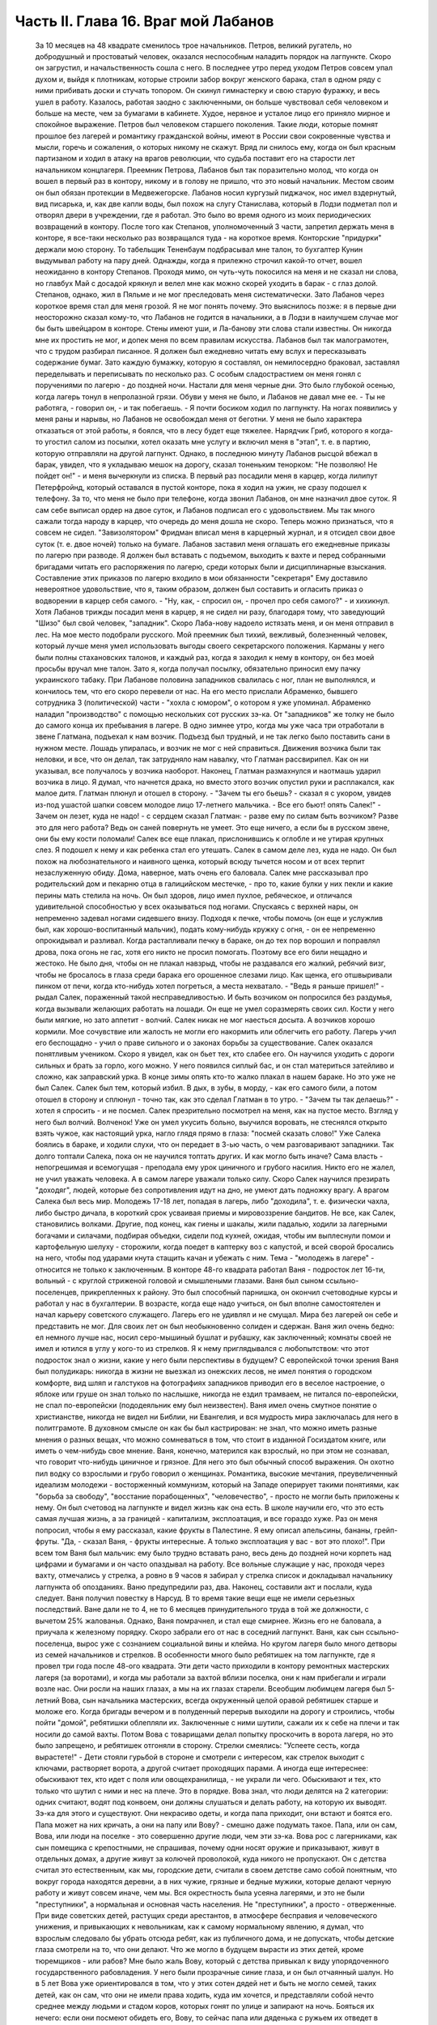 Часть II. Глава 16. Враг мой Лабанов
====================================

     За 10 месяцев на 48 квадрате сменилось трое начальников. Петров, великий ругатель, но добродушный и простоватый человек, оказался неспособным наладить порядок на лагпункте. Скоро он загрустил, и начальственность сошла с него. В последнее утро перед уходом Петров совсем упал духом и, выйдя к плотникам, которые строили забор вокруг женского барака, стал в одном ряду с ними прибивать доски и стучать топором. Он скинул гимнастерку и свою старую фуражку, и весь ушел в работу. Казалось, работая заодно с заключенными, он больше чувствовал себя человеком и больше на месте, чем за бумагами в кабинете. Худое, нервное и усталое лицо его приняло мирное и спокойное выражение.
     Петров был человеком старшего поколения. Такие люди, которые помнят прошлое без лагерей и романтику гражданской войны, имеют в России свои сокровенные чувства и мысли, горечь и сожаления, о которых никому не скажут. Вряд ли снилось ему, когда он был красным партизаном и ходил в атаку на врагов революции, что судьба поставит его на старости лет начальником концлагеря.
     Преемник Петрова, Лабанов был так поразительно молод, что когда он вошел в первый раз в контору, никому и в голову не пришло, что это новый начальник. Местом своим он был обязан протекции в Медвежегорске. Лабанов носил кургузый пиджачок, нос имел вздернутый, вид писарька, и, как две капли воды, был похож на слугу Станислава, который в Лодзи подметал пол и отворял двери в учреждении, где я работал.
     Это было во время одного из моих периодических возвращений в контору. После того как Степанов, уполномоченный 3 части, запретил держать меня в конторе, я все-таки несколько раз возвращался туда - на короткое время. Конторские "придурки" держали мою сторону. То табельщик Тененбаум подбрасывал мне талон, то бухгалтер Кунин выдумывал работу на пару дней. Однажды, когда я прилежно строчил какой-то отчет, вошел неожиданно в контору Степанов. Проходя мимо, он чуть-чуть покосился на меня и не сказал ни слова, но главбух Май с досадой крякнул и велел мне как можно скорей уходить в барак - с глаз долой.
     Степанов, однако, жил в Пяльме и не мог преследовать меня систематически. Зато Лабанов через короткое время стал для меня грозой. Я не мог понять почему. Это выяснилось позже: я в первые дни неосторожно сказал кому-то, что Лабанов не годится в начальники, а в Лодзи в наилучшем случае мог бы быть швейцаром в конторе. Стены имеют уши, и Ла-банову эти слова стали известны. Он никогда мне их простить не мог, и допек меня по всем правилам искусства.
     Лабанов был так малограмотен, что с трудом разбирал писанное. Я должен был ежедневно читать ему вслух и пересказывать содержание бумаг. Зато каждую бумажку, которую я составлял, он немилосердно браковал, заставлял переделывать и переписывать по несколько раз. С особым сладострастием он меня гонял с поручениями по лагерю - до поздней ночи.
     Настали для меня черные дни. Это было глубокой осенью, когда лагерь тонул в непролазной грязи. Обуви у меня не было, и Лабанов не давал мне ее. - Ты не работяга, - говорил он, - и так побегаешь. - Я почти босиком ходил по лагпункту. На ногах появились у меня раны и нарывы, но Лабанов не освобождал меня от беготни. У меня не было характера отказаться от этой работы, я боялся, что в лесу будет еще тяжелее. Нарядчик Гриб, которого я когда-то угостил салом из посылки, хотел оказать мне услугу и включил меня в "этап", т. е. в партию, которую отправляли на другой лагпункт. Однако, в последнюю минуту Лабанов рысцой вбежал в барак, увидел, что я укладываю мешок на дорогу, сказал тоненьким тенорком: "Не позволяю! Не пойдет он!" - и меня вычеркнули из списка.
     В первый раз посадили меня в карцер, когда лилипут Петерфройнд, который оставался в пустой конторе, пока я ходил на ужин, не сразу подошел к телефону. За то, что меня не было при телефоне, когда звонил Лабанов, он мне назначил двое суток. Я сам себе выписал ордер на двое суток, и Лабанов подписал его с удовольствием. Мы так много сажали тогда народу в карцер, что очередь до меня дошла не скоро. Теперь можно признаться, что я совсем не сидел. "Завизолятором" Фридман вписал меня в карцерный журнал, и я отсидел свои двое суток (т. е. двое ночей) только на бумаге.
     Лабанов заставил меня оглашать его ежедневные приказы по лагерю при разводе. Я должен был вставать с подъемом, выходить к вахте и перед собранными бригадами читать его распоряжения по лагерю, среди которых были и дисциплинарные взыскания. Составление этих приказов по лагерю входило в мои обязанности "секретаря" Ему доставило невероятное удовольствие, что я, таким образом, должен был составить и огласить приказ о водворении в карцер себя самого. - "Ну, как, - спросил он, - прочел про себя самого?" - и хихикнул.
     Хотя Лабанов трижды посадил меня в карцер, я не сидел ни разу, благодаря тому, что заведующий "Шизо" был свой человек, "западник". Скоро Лаба-нову надоело истязать меня, и он меня отправил в лес. На мое место подобрали русского. Мой преемник был тихий, вежливый, болезненный человек, который лучше меня умел использовать выгоды своего секретарского положения. Карманы у него были полны стахановских талонов, и каждый раз, когда я заходил к нему в контору, он без моей просьбы вручал мне талон. Зато я, когда получал посылку, обязательно приносил ему пачку украинского табаку.
     При Лабанове половина западников свалилась с ног, план не выполнялся, и кончилось тем, что его скоро перевели от нас. На его место прислали Абраменко, бывшего сотрудника 3 (политической) части - "хохла с юмором", о котором я уже упоминал. Абраменко наладил "производство" с помощью нескольких сот русских зэ-ка. От "западников" же толку не было до самого конца их пребывания в лагере.
     В одно зимнее утро, когда мы уже часа три отработали в звене Глатмана, подъехал к нам возчик. Подъезд был трудный, и не так легко было поставить сани в нужном месте. Лошадь упиралась, и возчик не мог с ней справиться. Движения возчика были так неловки, и все, что он делал, так затрудняло нам навалку, что Глатман рассвирипел. Как он ни указывал, все получалось у возчика наоборот. Наконец, Глатман размахнулся и наотмашь ударил возчика в лицо.
     Я думал, что начнется драка, но вместо этого возчик опустил руки и расплакался, как малое дитя.
     Глатман плюнул и отошел в сторону. - "Зачем ты его бьешь? - сказал я с укором, увидев из-под ушастой шапки совсем молодое лицо 17-летнего мальчика. - Все его бьют! опять Салек!"
     - Зачем он лезет, куда не надо! - с сердцем сказал Глатман: - разве ему по силам быть возчиком? Разве это для него работа? Ведь он саней повернуть не умеет. Это еще ничего, а если бы в русском звене, они бы ему кости поломали!
     Салек все еще плакал, прислонившись к оглобле и не утирая крупных слез. Я подошел к нему и как ребенка стал его утешать.
     Салек в самом деле лез, куда не надо. Он был похож на любознательного и наивного щенка, который всюду тычется носом и от всех терпит незаслуженную обиду. Дома, наверное, мать очень его баловала. Салек мне рассказывал про родительский дом и пекарню отца в галицийском местечке, - про то, какие булки у них пекли и какие перины мать стелила на ночь. Он был здоров, лицо имел пухлое, ребяческое, и отличался удивительной способностью у всех оказываться под ногами. Спускаясь с верхней нары, он непременно задевал ногами сидевшего внизу. Подходя к печке, чтобы помочь (он еще и услужлив был, как хорошо-воспитанный мальчик), подать кому-нибудь кружку с огня, - он ее непременно опрокидывал и разливал. Когда растапливали печку в бараке, он до тех пор ворошил и поправлял дрова, пока огонь не гас, хотя его никто не просил помогать. Поэтому все его били нещадно и жестоко. Не было дня, чтобы он не плакал навзрыд, чтобы не раздавался его жалкий, ребячий визг, чтобы не бросалось в глаза среди барака его орошенное слезами лицо. Как щенка, его отшвыривали пинком от печи, когда кто-нибудь хотел погреться, а места нехватало. - "Ведь я раньше пришел!" - рыдал Салек, пораженный такой несправедливостью. И быть возчиком он попросился без раздумья, когда вызывали желающих работать на лошади. Он еще не умел соразмерять своих сил. Кости у него были мягкие, но зато аппетит - волчий. Салек никак не мог наесться досыта. А возчиков хорошо кормили.
     Мое сочувствие или жалость не могли его накормить или облегчить его работу. Лагерь учил его беспощадно - учил о праве сильного и о законах борьбы за существование. Салек оказался понятливым учеником.
     Скоро я увидел, как он бьет тех, кто слабее его. Он научился уходить с дороги сильных и брать за горло, кого можно. У него появился сиплый бас, и он стал материться затейливо и сложно, как заправский урка. В конце зимы опять кто-то жалко плакал в нашем бараке. Но это уже не был Салек. Салек был тем, который избил. В дых, в зубы, в морду, - как его самого били, а потом отошел в сторону и сплюнул - точно так, как это сделал Глатман в то утро. - "Зачем ты так делаешь?" - хотел я спросить - и не посмел. Салек презрительно посмотрел на меня, как на пустое место. Взгляд у него был волчий. Волченок! Уже он умел укусить больно, выучился воровать, не стеснялся открыто взять чужое, как настоящий урка, нагло глядя прямо в глаза: "посмей сказать слово!" Уже Салека боялись в бараке, и ходили слухи, что он передает в 3-ью часть, о чем разговаривают западники. Так долго топтали Салека, пока он не научился топтать других.
     И как могло быть иначе? Сама власть - непогрешимая и всемогущая - преподала ему урок циничного и грубого насилия. Никто его не жалел, не учил уважать человека. А в самом лагере уважали только силу. Скоро Салек научился презирать "доходяг", людей, которые без сопротивления идут на дно, не умеют дать подножку врагу. А врагом Салека был весь мир.
     Молодежь 17-18 лет, попадая в лагерь, либо "доходила", т. е. физически чахла, либо быстро дичала, в короткий срок усваивая приемы и мировоззрение бандитов. Не все, как Салек, становились волками. Другие, под конец, как гиены и шакалы, жили падалью, ходили за лагерными богачами и силачами, подбирая объедки, сидели под кухней, ожидая, чтобы им выплеснули помои и картофельную шелуху - сторожили, когда поедет в каптерку воз с капустой, и всей сворой бросались на него, чтобы под ударами кнута стащить качан и убежать с ним.
     Тема - "молодежь в лагере" - относится не только к заключенным. В конторе 48-го квадрата работал Ваня - подросток лет 16-ти, вольный - с круглой стриженой головой и смышлеными глазами. Ваня был сыном ссыльно-поселенцев, прикрепленных к району. Это был способный парнишка, он окончил счетоводные курсы и работал у нас в бухгалтерии. В возрасте, когда еще надо учиться, он был вполне самостоятелен и начал карьеру советского служащего. Лагерь его не удивлял и не смущал. Мира без лагерей он себе и представить не мог. Для своих лет он был необыкновенно солиден и сдержан. Ваня жил очень бедно: ел немного лучше нас, носил серо-мышиный бушлат и рубашку, как заключенный; комнаты своей не имел и ютился в углу у кого-то из стрелков. Я к нему приглядывался с любопытством: что этот подросток знал о жизни, какие у него были перспективы в будущем?
     С европейской точки зрения Ваня был полудикарь: никогда в жизни не выезжал из онежских лесов, не имел понятия о городском комфорте, вид шляп и галстуков на фотографиях западников приводил его в веселое настроение, о яблоке или груше он знал только по наслышке, никогда не ездил трамваем, не питался по-европейски, не спал по-европейски (пододеяльник ему был неизвестен).
     Ваня имел очень смутное понятие о христианстве, никогда не видел ни Библии, ни Евангелия, и вся мудрость мира заключалась для него в политграмоте. В духовном смысле он как бы был кастрирован: не знал, что можно иметь разные мнения о разных вещах, что можно сомневаться в том, что стоит в изданной Госиздатом книге, или иметь о чем-нибудь свое мнение.
     Ваня, конечно, матерился как взрослый, но при этом не сознавал, что говорит что-нибудь циничное и грязное. Для него это был обычный способ выражения. Он охотно пил водку со взрослыми и грубо говорил о женщинах.
     Романтика, высокие мечтания, преувеличенный идеализм молодежи - восторженный коммунизм, который на Западе оперирует такими понятиями, как "борьба за свободу", "восстание порабощенных", "человечество", - просто не могли быть приложены к нему. Он был счетовод на лагпункте и видел жизнь как она есть. В школе научили его, что это есть самая лучшая жизнь, а за границей - капитализм, эксплоатация, и все гораздо хуже.
     Раз он меня попросил, чтобы я ему рассказал, какие фрукты в Палестине. Я ему описал апельсины, бананы, грейп-фруты. "Да, - сказал Ваня, - фрукты интересные. А только эксплоатация у вас - вот это плохо!".
     При всем том Ваня был мальчик: ему было трудно вставать рано, весь день до поздней ночи корпеть над цифрами и бумагами и он часто опаздывал на работу. Все вольные служащие у нас, проходя через вахту, отмечались у стрелка, а ровно в 9 часов я забирал у стрелка список и докладывал начальнику лагпункта об опозданиях.
     Ваню предупредили раз, два. Наконец, составили акт и послали, куда следует. Ваня получил повестку в Нарсуд. В то время такие вещи еще не имели серьезных последствий. Ване дали не то 4, не то 6 месяцев принудительного труда в той же должности, с вычетом 25% жалованья. Однако, Ваня помрачнел, и стал еще смирнее. Жизнь его не баловала, а приучала к железному порядку. Скоро забрали его от нас в соседний лагпункт.
     Ваня, как сын ссыльно-поселенца, вырос уже с сознанием социальной вины и клейма. Но кругом лагеря было много детворы из семей начальников и стрелков. В особенности много было ребятишек на том лагпункте, где я провел три года после 48-ого квадрата. Эти дети часто приходили в контору ремонтных мастерских лагеря (за воротами), и когда мы работали за вахтой вблизи поселка, они к нам прибегали и играли возле нас. Они росли на наших глазах, а мы на их глазах старели. Всеобщим любимцем лагеря был 5-летний Вова, сын начальника мастерских, всегда окруженный целой оравой ребятишек старше и моложе его. Когда бригады вечером и в полуденный перерыв выходили на дорогу и строились, чтобы пойти "домой", ребятишки облепляли их. Заключенные с ними шутили, сажали их к себе на плечи и так носили до самой вахты. Потом Вова с товарищами делал попытку проскочить в ворота лагеря, но это было запрещено, и ребятишек отгоняли в сторону. Стрелки смеялись: "Успеете сесть, когда вырастете!" - Дети стояли гурьбой в стороне и смотрели с интересом, как стрелок выходит с ключами, растворяет ворота, а другой считает проходящих парами. А иногда еще интереснее: обыскивают тех, кто идет с поля или овощехранилища, - не украли ли чего. Обыскивают и тех, кто только что шутил с ними и нес на плече. Это в порядке. Вова знал, что люди делятся на 2 категории: одних считают, водят под конвоем, они должны слушаться и делать работу, на которую их выводят. Зэ-ка для этого и существуют. Они некрасиво одеты, и когда папа приходит, они встают и боятся его. Папа может на них кричать, а они на папу или Вову? - смешно даже подумать такое. Папа, или он сам, Вова, или люди на поселке - это совершенно другие люди, чем эти зэ-ка.
     Вова рос с лагерниками, как сын помещика с крепостными, не спрашивая, почему одни носят оружие и приказывают, живут в отдельных домах, а другие живут за колючей проволокой, куда никого не пропускают. Он с детства считал это естественным, как мы, городские дети, считали в своем детстве само собой понятным, что вокруг города находятся деревни, а в них чужие, грязные и бедные мужики, которые делают черную работу и живут совсем иначе, чем мы.
     Вся окрестность была усеяна лагерями, и это не были "преступники", а нормальная и основная часть населения. Не "преступники", а просто - отверженные. При виде советских детей, растущих среди арестантов, в атмосфере бесправия и человеческого унижения, и привыкающих к невольникам, как к самому нормальному явлению, я думал, что взрослым следовало бы убрать отсюда ребят, как из публичного дома, и не допускать, чтобы детские глаза смотрели на то, что они делают. Что же могло в будущем вырасти из этих детей, кроме тюремщиков - или рабов? Мне было жаль Вову, который с детства привыкал к виду упорядоченного государственного рабовладения. У него были прозрачные синие глаза, и он был отчаянный шалун. Но в 5 лет Вова уже ориентировался в том, что у этих сотен дядей нет и быть не могло семей, таких детей, как он сам, что они не имели права ходить, куда им хочется, и представляли собой нечто среднее между людьми и стадом коров, которых гонят по улице и запирают на ночь. Бояться их нечего: если они посмеют обидеть его, Вову, то сейчас папа или дяденька с ружьем их отведет в карцер - вон в тот таинственный домик за лагерем, обведенный двойной изгородью и всегда наглухо-запертый.
     Как часто, встречая детей с морковкой или куском хлеба в руке, голодные зэ-ка протягивали руку и просили "дать попробовать". Но дети не поддавались на эту удочку. Это были особенные дети. Никто их не учил подавать милостыню, и никогда я не видел, чтобы ребенок что-нибудь подал заключенному. Правда и то, что они не оставляли ничего недоеденного. Когда какой-нибудь лохматый оборванец, подняв голову от недопиленного бревна, смотрел на них тоскливыми глазами, нельзя было понять, к чему относится его тоска: к ребенку или морковке, которую тот держал в кулачишке. А семилетний бутуз, заметив этот упорный взгляд, кричал ему издалека: "Ну ты, работай! а то я стрелку скажу!".
     Между Лабановым, Ваней и Вовой была прямая связь. Из этих ребятишек вырастали впоследствии Вани, а из Ваней - Лабановы. Немного надо было, чтобы они сами попали в лагерь. Вплоть до 1945 года мне не приходилось встречаться с детьми в лагерях, но на 5-ом году своего заключения, в Котласском пересыльном пункте, я наткнулся на детскую бригаду. Поблизости, вероятно, была какая-то "трудколония", куда их направляли. Дети от 10 до 15 лет жили в особом помещении. У них был свой "воспитатель", старый западник зэ-ка, по фамилии Пик, еврей, до войны бывший торговым служащим где-то в Литве или Латвии. Дети, как взрослые, выходили ежедневно на работу, таскали доски или копали рвы. Пик с разрешения местной КВЧ пригласил меня читать им ежедневно после ужина часок. За это он давал мне мисочку каши. Ни за что на свете я бы не согласился вести с ними беседу, да этого и не позволили бы мне, но читать по книге рассказы для детей старшего возраста я согласился. Подходящую книгу я раздобыл по счастливому случаю, очень патриотическую. Несколько раз я приходил к ним. Это было в июне 1945 года. К тому времени я порядочно высох, поседел, передвигался с трудом, и дети называли меня "дедом". Я был умудрен опытом и не навязывал молодым зэ-ка своего чтения. Это немедленно вызвало бы реакцию противоположного характера. Я садился в уголку и, выбрав себе одного-двух слушателей, начинал им читать негромко. Через короткое время подбирался кружок в 10-15 человек, и дети сами начинали шикать на тех, кто не слушал. "Тише, не мешайте". А рядом другие продолжали играть в самодельные карты, заниматься своими делами и разговаривать. Судьи, которые послали в лагеря с двух и трехлетними сроками этих малолетних преступников, должно быть не читали "Педагогической поэмы" Макаренко. И сам Макаренко, когда писал свою книгу, должно быть, не был в курсе того, что делается в лагерях, иначе у него пропала бы охота писать. Все эти дети и подростки сидели за мелкие кражи, за хулиганство и бродяжничество. Один из них получил два года за кражу кило картошки с индивидуального огорода. Котласский перпункт, где они находились, был кошмарным сборищем подонков, погибающих людей, женщин-мегер на последней ступени человеческого падения. Нет ничего страшнее и безобразнее женщины-доходяги, которая еще не превратилась в скелет, но уже не находит охотника на свое тело. Присутствие детей в этом месте было двойным преступлением. Какие судьи послали их сюда? Я расспросил 12-летних детей, которые рассказывали мне, что приговор вынесла им женщина. Но это уже не удивляло меня на 5-ом году заключения.
     Вернемся в лагпункт над Онегой. Я все-таки не увернулся от карцера. Каждый лагерник хорошо помнит свою первую ночь в "куре". Моя первая ночь пришла после очень неудачного и трудного дня. Началось все очень хорошо: мы вышли на лесоповал в бодром настроении, снег сиял на солнце, было безветренное студеное утро. Мы наткнулись на замечательный участок. Но я сразу почувствовал, что тут что-то не ладно: лес был слишком хорош, - сосна к сосне. Такой лес был для рекордистов, а не для дохлых западников с тупыми лучками. Мы развели костер, посидели и только спустили первую сосну, как прибежал с криком десятник: "Здесь нельзя рубить!". А сосна уже лежала, и над ней дико поругались десятник с бригадиром, а потом - бригадир с нашим звеньевым. С этой ссоры и началось. Бригадир в отместку послал звено на открытое поле, собирать раскиданные случайные стволы, откапывать их из-под снега, носить и складывать. Мы потеряли много времени, и до вечера мерзли в открытом поле без костра. Еле собрали на один воз. К вечеру был готов и второй, но бригадир не послал нам возчика, и дрова остались невывезенными. В таких случаях принято дописать "авансом" невывезенный воз. На этот раз бригадир не только не засчитал нам этого оставшегося воза, но и составил на нас акт: невыполнение 30% нормы.
     Вечером мы еле дотащились до барака, голодные и продрогшие после целого дня блужданий в открытом поле. От носки заснеженных баланов все на нас было мокрое. Мы не успели обсушиться, не успели получить свой ужин, как всех четверых со звеньевым вызвали к начальнику.
     За столом начальника сидело незнакомое лицо - гость из Отделения. Лабанов, сидя сбоку, коварно улыбался.
     - Эт-та что такое? - строго обратился к нам заезжий начальник: - четыре здоровых мужика - вас кормят, одевают - а вы как работаете? Это чей акт?
     - Акт наш, гражданин начальник. Дозвольте объяснить...
     - Молчать! Никаких разговоров! Я вижу, что делается! Лодыри! В карцер немедленно! Лабанов! Распорядись!
     Враг мой Лабанов распорядился с видимым удовольствием. Прямо из кабинета начальника - неевших весь день, в одежде, набухшей водой - отвели нас в избушку под забором. Повели и других, всего человек десять. Пропуская мимо себя в калитке изолятора, комендант Панчук поднял фонарь и осветил мое лицо.
     - И Марголин туда же, - сказал он с ироническим удивлением: - что же ты, Марголин, не постарался сегодня?
     В предсеннике карцера нас обыскали, отобрали пояса, все, что было в карманах, а у меня, сверх того, еще сняли очки, без которых я слеп. Потом втолкнули меня в затхлую вонючую дыру.
     В карцере было темно и холодно. Это была квадратная клетка с двойными нарами против двери. На голых досках лежало человеческое месиво. Я попробовал рукой - чьи-то ноги, скорчившиеся тела. Места не было. У двери стояла параша. На полу разлилась зловонная лужа. Лечь негде. Я стал в углу, прислонившись. Меня трясло и знобило. Стоял я долго... Вдруг за дверью послышался голос "завшизо":
     - Марголин!
     - Здесь! - откликнулся я.
     - Вам тут хлеба принесли из барака... будете брать?
     - Давай! - сказал я и шагнул в темноте вперед. Над дверью было маленькое отверстие, через которое легко было просунуть пайку. Мои соседи по бригаде получили на меня хлеб, и кто-то занес его в карцер, зная, что я ничего не ел с утра.
     В эту минуту я получил в темноте сильный удар кулаком в грудь. Кто-то толкнул меня в сторону и стал вместо меня при двери, не произнося ни слова.
     - Фридман! - закричал я отчаянно. - Не надо хлеба! Отдайте обратно!
     - Не хотите хлеба? - произнес с удивлением голос за дверью.
     - Забирайте!
     За дверью голоса замолкли, шаги удалились.
     - Вот сволочь, жид проклятый! - просипел голос возле меня: - Отдал хлеб! Погоди, я тебя научу!
     - Дай ему, дай! - отозвался с нар бас. - Это ж секретарь. Он сидит в конторе и акты на нас пишет!
     - Отвяжись, - сказал я тихо: - не я пишу, а на меня пишут. Очень противное чувство человека перед избиением: не страх физической боли, а унизительное ощущение бессилия, полной обреченности - в яме, во мраке, на дне - бессмысленный животный ужас перед чужой ненавистью и перед своей потерянностью.
     Я крикнул сдавленным голосом, позвал товарищей из моего звена. Они были так близко, - но никто не пошевелился, не отозвался.
     Какое счастье - бороться, противостоять, кататься в свалке тел! Но мои изуродованные артритом пальцы в ту зиму перестали сгибаться, и я не мог их сжать в кулак! Я поднял эти несчастные бесполезные обрубки и дико закричал в темноту, точно я был один во всем мире.
     Я закричал так страшно, что этот крик услышали во всем лагере.
     Я упал на пол у параши, и кто-то, кого я не видел, нашел мою голову и стал бить в нее ногой, обутой в бесформенный лагерный опорок.
     Этот мой крик был не от боли и не от страха. Он уже давно перестал бить и отошел, а я все кричал. Это был припадок бессильного бешенства, как будто от этого крика могли обрушиться стены карцера, стены лагерей, фундаменты всех тюрем мира! - Люди! Люди! Люди! Почему так должно быть!..
     Потом я сел на пол у стены, но заснуть я не мог всю ночь. Холод сочился сквозь стены, веял из-под пола, леденящий -холод, от которого тело начинает прохватывать до костей, и от которого некуда спрятаться. Кто-то сидел рядом, может быть, это был мой враг, но теперь холод обнял нас и прижал друг к другу. Замерзая, мы грели друг друга, сидя в рукавицах и завязанных под подбородком шапках, поджав ноги, чтобы было теплее, и старались согреть руки то в карманах бушлата, то под мышками.
     Наконец, нам стало все равно, и мы просто сидели, а когда рассвело, я увидел, что рядом со мной сидел какой-то старик, с красным морщинистым лицом, и все шептал, шептал и качал головой, точно от этого было легче. Я хотел есть. Потом я хотел поскорее быть в лесу, у большого костра. Когда ударил подъем, люди в карцере заворочались. Урки встали и начали деловито и спокойно ломать нары, на которых лежали всю ночь. Они выламывали доски с сосредоточенным видом людей, делающих понятное и нужное дело. В десять минут карцер был разгромлен, сложили вырванные доски и взялись поджигать их. Но этого не успели сделать, хотя клочья ваты, вырванной из бушлатов, уже начинали тлеть. Отворились двери, "завшизо" и комендант с криком погнали всех вон. В свалке растащили пояса и вещи, сложенные кучей на полу. Я нашел свои очки, это было главное. Я схватил первый поясок, какой попался, и побежал в барак. Мой хлеб был цел! - Но я твердо решил не возвращаться в ту бригаду, где бригадир составил на меня "акт", и люди моего звена равнодушно смотрели, как меня били. Я не мог с ними больше ни жить, ни работать. В то утро я вышел на работу с бригадой железнодорожников Гарденберга.
